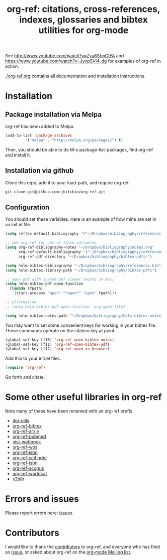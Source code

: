 # -*- org-edit-src-content-indentation: 0; -*-
#+TITLE: org-ref: citations, cross-references, indexes, glossaries and bibtex utilities for org-mode

#+BEGIN_HTML
<a href="https://travis-ci.org/jkitchin/org-ref"><img src="https://travis-ci.org/jkitchin/org-ref.svg?branch=master"></a>
<a href="https://melpa.org/#/org-ref"><img alt="MELPA" src="https://melpa.org/packages/org-ref-badge.svg"/></a>
#+END_HTML

See http://www.youtube.com/watch?v=Zya8SfmCtFA and https://www.youtube.com/watch?v=JyvpSVl4_dg for examples of org-ref in action.

[[./org-ref.org]] contains all documentation and installation instructions.


* Installation

** Package installation via Melpa

org-ref has been added to Melpa.

#+BEGIN_SRC emacs-lisp
(add-to-list 'package-archives
	     '("melpa" . "http://melpa.org/packages/") t)
#+END_SRC

Then, you should be able to do M-x package-list-packages, find org-ref and install it.

** Installation via github
Clone this repo, add it to your load-path, and require org-ref.

#+BEGIN_SRC sh
git clone git@github.com:jkitchin/org-ref.git
#+END_SRC


** Configuration
You should set these variables. Here is an example of how mine are set in an init.el file.
#+BEGIN_SRC emacs-lisp
(setq reftex-default-bibliography '("~/Dropbox/bibliography/references.bib"))

;; see org-ref for use of these variables
(setq org-ref-bibliography-notes "~/Dropbox/bibliography/notes.org"
      org-ref-default-bibliography '("~/Dropbox/bibliography/references.bib")
      org-ref-pdf-directory "~/Dropbox/bibliography/bibtex-pdfs/")

(setq helm-bibtex-bibliography "~/Dropbox/bibliography/references.bib")
(setq helm-bibtex-library-path "~/Dropbox/bibliography/bibtex-pdfs")

;; open pdf with system pdf viewer (works on mac)
(setq helm-bibtex-pdf-open-function
  (lambda (fpath)
    (start-process "open" "*open*" "open" fpath)))

;; alternative
;; (setq helm-bibtex-pdf-open-function 'org-open-file)

(setq helm-bibtex-notes-path "~/Dropbox/bibliography/helm-bibtex-notes")
#+END_SRC
You may want to set some convenient keys for working in your bibtex file. These commands operate on the citation key at point.

#+BEGIN_SRC emacs-lisp
(global-set-key [f10] 'org-ref-open-bibtex-notes)
(global-set-key [f11] 'org-ref-open-bibtex-pdf)
(global-set-key [f12] 'org-ref-open-in-browser)
#+END_SRC

Add this to your init.el files.
#+BEGIN_SRC emacs-lisp
(require 'org-ref)
#+END_SRC

Go forth and citate.

* Some other useful libraries in org-ref
Note many of these have been renamed with an org-ref prefix.

- [[./doi-utils.el][doi-utils]]
- [[./org-ref-bibtex.el][org-ref-bibtex]]
- [[./org-ref-arxiv.el][org-ref-arxiv]]
- [[./org-ref-pubmed.el][org-ref-pubmed]]
- [[./nist-webbook.el][nist-webbook]]
- [[./org-ref-wos.el][org-ref-wos]]
- [[./org-ref-isbn.el][org-ref-isbn]]
- [[./org-ref-scifinder.el][org-ref-scifinder]]
- [[./org-ref-isbn.el][org-ref-isbn]]
- [[./org-ref-scopus.el][org-ref-scopus]]
- [[./org-ref-worldcat.el][org-ref-worldcat]]
- [[./x2bib.el][x2bib]]

* Errors and issues
Please report errors here:  [[https://github.com/jkitchin/org-ref/issues][issue]]s.

* Contributors
I would like to thank the [[https://github.com/jkitchin/org-ref/graphs/contributors][contributors]] to org-ref, and everyone who has filed an [[https://github.com/jkitchin/org-ref/issues][issue]], or asked about org-ref on the [[http://orgmode.org/community.html][org-mode Mailing list]].
